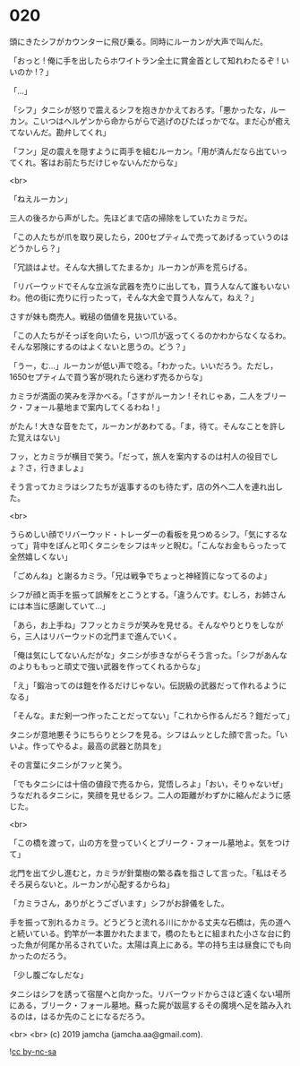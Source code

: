 #+OPTIONS: toc:nil
#+OPTIONS: -:nil
#+OPTIONS: ^:{}
 
* 020

  頭にきたシフがカウンターに飛び乗る。同時にルーカンが大声で叫んだ。

  「おっと ! 俺に手を出したらホワイトラン全土に賞金首として知れわたるぞ ! いいのか !？」

  「…」

  「シフ」タニシが怒りで震えるシフを抱きかかえておろす。「悪かったな，ルーカン。こいつはヘルゲンから命からがらで逃げのびたばっかでな。まだ心が癒えてないんだ。勘弁してくれ」

  「フン」足の震えを隠すように両手を組むルーカン。「用が済んだなら出ていってくれ。客はお前たちだけじゃないんだからな」

  <br>

  「ねえルーカン」

  三人の後ろから声がした。先ほどまで店の掃除をしていたカミラだ。

  「この人たちが爪を取り戻したら，200セプティムで売ってあげるっていうのはどうかしら？」

  「冗談はよせ。そんな大損してたまるか」ルーカンが声を荒らげる。

  「リバーウッドでそんな立派な武器を売りに出しても，買う人なんて誰もいないわ。他の街に売りに行ったって，そんな大金で買う人なんて，ねえ？」

  さすが妹も商売人。戦槌の価値を見抜いている。

  「この人たちがそっぽを向いたら，いつ爪が返ってくるのかわからなくなるわ。そんな邪険にするのはよくないと思うの。どう？」

  「うー，む…」ルーカンが低い声で唸る。「わかった。いいだろう。ただし，1650セプティムで買う客が現れたら迷わず売るからな」

  カミラが満面の笑みを浮かべる。「さすがルーカン ! それじゃあ，二人をブリーク・フォール墓地まで案内してくるわね ! 」

  がたん ! 大きな音をたて，ルーカンがあわてる。「ま，待て。そんなことを許した覚えはない」

  フッ，とカミラが横目で笑う。「だって，旅人を案内するのは村人の役目でしょ？さ，行きましょ」

  そう言ってカミラはシフたちが返事するのも待たず，店の外へ二人を連れ出した。

  <br>

  うらめしい顔でリバーウッド・トレーダーの看板を見つめるシフ。「気にするなって」背中をぽんと叩くタニシをシフはキッと睨む。「こんなお金もらったって全然嬉しくない」

  「ごめんね」と謝るカミラ。「兄は戦争でちょっと神経質になってるのよ」

  シフが顔と両手を振って誤解をとこうとする。「違うんです。むしろ，お姉さんには本当に感謝していて…」

  「あら，お上手ね」フフッとカミラが笑みを見せる。そんなやりとりをしながら，三人はリバーウッドの北門まで進んでいく。

  「俺は気にしてないんだがな」タニシが歩きながらそう言った。「シフがあんなのよりももっと頑丈で強い武器を作ってくれるからな」

  「え」「鍛冶ってのは鎧を作るだけじゃない。伝説級の武器だって作れるようになる」

  「そんな。まだ剣一つ作ったことだってない」「これから作るんだろ？鎧だって」

  タニシが意地悪そうにちらりとシフを見る。シフはムッとした顔で言った。「いいよ。作ってやるよ。最高の武器と防具を」

  その言葉にタニシがフッと笑う。

  「でもタニシには十倍の値段で売るから，覚悟しろよ」「おい，そりゃないぜ」うなだれるタニシに，笑顔を見せるシフ。二人の距離がわずかに縮んだように感じた。

  <br>

  「この橋を渡って，山の方を登っていくとブリーク・フォール墓地よ。気をつけて」

  北門を出て少し進むと，カミラが針葉樹の繁る森を指さして言った。「私はそろそろ戻らないと。ルーカンが心配するからね」

  「カミラさん，ありがとうございます」シフがお辞儀をした。

  手を振って別れるカミラ。どうどうと流れる川にかかる丈夫な石橋は，先の道へと続いている。釣竿が一本置かれたままで，橋のたもとに組まれた小さな台に釣った魚が何尾か吊るされていた。太陽は真上にある。竿の持ち主は昼食にでも向かったのだろう。

  「少し腹ごなしだな」

  タニシはシフを誘って宿屋へと向かった。リバーウッドからさほど遠くない場所にある，ブリーク・フォール墓地。蘇った屍が跋扈するその魔境へ足を踏み入れるのは，はるか先のことになるだろう。

  <br>
  <br>
  (c) 2019 jamcha (jamcha.aa@gmail.com).

  ![[https://i.creativecommons.org/l/by-nc-sa/4.0/88x31.png][cc by-nc-sa]]

